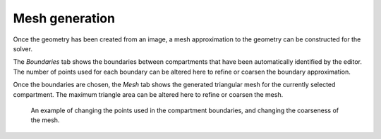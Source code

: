 Mesh generation
===============

Once the geometry has been created from an image, a mesh approximation to the geometry can be constructed for the solver.

The `Boundaries` tab shows the boundaries between compartments that have been automatically identified by the editor. The number of points used for each boundary can be altered here to refine or coarsen the boundary approximation.

Once the boundaries are chosen, the `Mesh` tab shows the generated triangular mesh for the currently selected compartment. The maximum triangle area can be altered here to refine or coarsen the mesh.

.. figure:: img/mesh.apng
   :alt: screenshot showing geometry mesh settings

   An example of changing the points used in the compartment boundaries, and changing the coarseness of the mesh.
